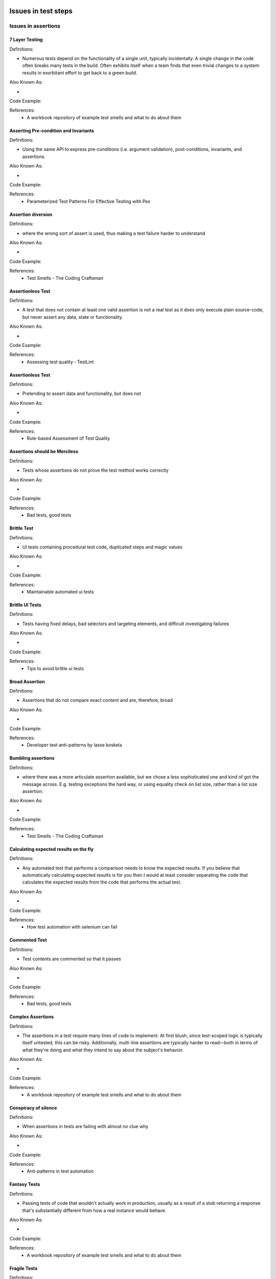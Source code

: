 Issues in test steps
====================

Issues in assertions
--------------------

7 Layer Testing
^^^^^^^^^^^^^^^

Definitions:

* Numerous tests depend on the functionality of a single unit, typically incidentally. A single change in the code often breaks many tests in the build. Often exhibits itself when a team finds that even trivial changes to a system results in exorbitant effort to get back to a green build.

Also Known As:

* 

Code Example::

References:
  * A workbook repository of example test smells and what to do about them

Asserting Pre-condition and Invariants
^^^^^^^^^^^^^^^^^^^^^^^^^^^^^^^^^^^^^^

Definitions:

* Using the same API to express pre-conditions (i.e. argument validation), post-conditions, invariants, and assertions.

Also Known As:

* 

Code Example::

References:
  * Parameterized Test Patterns For Effective Testing with Pex

Assertion diversion
^^^^^^^^^^^^^^^^^^^

Definitions:

* where the wrong sort of assert is used, thus making a test failure harder to understand

Also Known As:

* 

Code Example::

References:
  * Test Smells - The Coding Craftsman

Assertionless Test
^^^^^^^^^^^^^^^^^^

Definitions:

* A test that does not contain at least one valid assertion is not a real test as it does only execute plain source-code, but never assert any data, state or functionality.

Also Known As:

* 

Code Example::

References:
  * Assessing test quality ‐ TestLint

Assertionless Test
^^^^^^^^^^^^^^^^^^

Definitions:

* Pretending to assert data and functionality, but does not

Also Known As:

* 

Code Example::

References:
  * Rule-based Assessment of Test Quality

Assertions should be Merciless
^^^^^^^^^^^^^^^^^^^^^^^^^^^^^^

Definitions:

* Tests whose assertions do not prove the test method works correctly

Also Known As:

* 

Code Example::

References:
  * Bad tests, good tests

Brittle Test
^^^^^^^^^^^^

Definitions:

* UI tests containing procedural test code, duplicated steps and magic values

Also Known As:

* 

Code Example::

References:
  * Maintainable automated ui tests

Brittle UI Tests
^^^^^^^^^^^^^^^^

Definitions:

* Tests having fixed delays, bad selectors and targeting elements, and difficult investigating failures

Also Known As:

* 

Code Example::

References:
  * Tips to avoid brittle ui tests

Broad Assertion
^^^^^^^^^^^^^^^

Definitions:

* Assertions that do not compare exact content and are, therefore, broad

Also Known As:

* 

Code Example::

References:
  * Developer test anti-patterns by lasse koskela

Bumbling assertions
^^^^^^^^^^^^^^^^^^^

Definitions:

* where there was a more articulate assertion available, but we chose a less sophisticated one and kind of got the message across. E.g. testing exceptions the hard way, or using equality check on list size, rather than a list size assertion.

Also Known As:

* 

Code Example::

References:
  * Test Smells - The Coding Craftsman

Calculating expected results on the fly
^^^^^^^^^^^^^^^^^^^^^^^^^^^^^^^^^^^^^^^

Definitions:

* Any automated test that performs a comparison needs to know the expected results. If you believe that automatically calculating expected results is for you then I would at least consider separating the code that calculates the expected results from the code that performs the actual test.

Also Known As:

* 

Code Example::

References:
  * How test automation with selenium can fail

Commented Test
^^^^^^^^^^^^^^

Definitions:

* Test contents are commented so that it passes

Also Known As:

* 

Code Example::

References:
  * Bad tests, good tests

Complex Assertions
^^^^^^^^^^^^^^^^^^

Definitions:

* The assertions in a test require many lines of code to implement. At first blush, since test-scoped logic is typically itself untested, this can be risky. Additionally, multi-line assertions are typically harder to read—both in terms of what they're doing and what they intend to say about the subject's behavior.

Also Known As:

* 

Code Example::

References:
  * A workbook repository of example test smells and what to do about them

Conspiracy of silence
^^^^^^^^^^^^^^^^^^^^^

Definitions:

* When assertions in tests are failing with almost no clue why

Also Known As:

* 

Code Example::

References:
  * Anti-patterns in test automation

Fantasy Tests
^^^^^^^^^^^^^

Definitions:

* Passing tests of code that wouldn't actually work in production, usually as a result of a stub returning a response that's substantially different from how a real instance would behave.

Also Known As:

* 

Code Example::

References:
  * A workbook repository of example test smells and what to do about them

Fragile Tests
^^^^^^^^^^^^^

Definitions:

* tests which seem to break when they shouldn't

Also Known As:

* 

Code Example::

References:
  * Rails Testing Antipatterns

Fuzzy assertions
^^^^^^^^^^^^^^^^

Definitions:

* where lack of control for the system under test, causes us not to be able to predict the exact outcome, leading to fuzzy or partial matching in our assertions

Also Known As:

* 

Code Example::

References:
  * Test Smells - The Coding Craftsman

Inadequate Assertion
^^^^^^^^^^^^^^^^^^^^

Definitions:

* Every update to the execution state must eventually be verified in the assertions. In principle, assertions should verify the correctness of all updates to the  object/program state, otherwise the strength of the test oracles is considered not enough to guard the program against faults.

Also Known As:

* 

Code Example::

References:
  * On adequacy of assertions in automated test suites: an empirical investigation

Incidental coverage
^^^^^^^^^^^^^^^^^^^

Definitions:

* Is it enough to know that your test suite encounters every line of code? Or don’t you want to be sure that it exercises every line? If you simply encounter the line without asserting that it produces the correct results, are you any better off?

Also Known As:

* 

Code Example::

References:
  * Testing anti-patterns: How to fail with 100% test coverage

Invisible Assertions
^^^^^^^^^^^^^^^^^^^^

Definitions:

* A test which lacks any explicit assertions, leading future readers in the potentially frustrating position of puzzling over the intention of the test.

Also Known As:

* 

Code Example::

References:
  * A workbook repository of example test smells and what to do about them

Missed fail rotten green test
^^^^^^^^^^^^^^^^^^^^^^^^^^^^^

Definitions:

* Tests where the test engineer passes to an assertion primitive to force the test to fail. Such assertion calls are intended to be executed only if something goes wrong, and not if the test passes.

Also Known As:

* 

Code Example::

References:
  * Rotten green tests in Java, Pharo and Python

Missed Fail Rotten Green Test
^^^^^^^^^^^^^^^^^^^^^^^^^^^^^

Definitions:

* Tests that do not execute one or many assertions, and do not fall into any of the previous Rotten Green categories

Also Known As:

* 

Code Example::

References:
  * RTj: a Java framework for detecting and refactoring rotten green test cases

Missing Assertions
^^^^^^^^^^^^^^^^^^

Definitions:

* The subject includes behavior which is not asserted by the test, whether implicitly or explicitly.

Also Known As:

* 

Code Example::

References:
  * A workbook repository of example test smells and what to do about them

Missing Assertions
^^^^^^^^^^^^^^^^^^

Definitions:

* the test method consists of an empty block

Also Known As:

* 

Code Example::

References:
  * JUnit Anti-patterns

No Assertions
^^^^^^^^^^^^^

Definitions:

* Tests that have no assertions and require the manual verification of log outputs

Also Known As:

* 

Code Example::

References:
  * Bad tests, good tests

Over exertion assertion
^^^^^^^^^^^^^^^^^^^^^^^

Definitions:

* where the implementation of an assertion is heavy and in the body of the test, rather than in an assertion library

Also Known As:

* 

Code Example::

References:
  * Test Smells - The Coding Craftsman

Premature Assertions
^^^^^^^^^^^^^^^^^^^^

Definitions:

* Intermingled with a test's set-up of the data and objects it depends on are assertions which attempt to ensure that set-up was successful. The net effect of this often resembles a "Arrange-Assert-Act-Assert" pattern.

Also Known As:

* 

Code Example::

References:
  * A workbook repository of example test smells and what to do about them

Primitive Assertion
^^^^^^^^^^^^^^^^^^^

Definitions:

* Assertions that use primitive content to express intent

Also Known As:

* 

Code Example::

References:
  * Developer test anti-patterns by lasse koskela

Redundant Assertion
^^^^^^^^^^^^^^^^^^^

Definitions:

* extra calls to an assert method where the condition being tested is a hard coded true value.

Also Known As:

* 

Code Example::

References:
  * JUnit Anti-patterns

Redundant Assertion
^^^^^^^^^^^^^^^^^^^

Definitions:

* This smell occurs when test methods contain assertion statements that are either always true or always false. A test is intended to return a binary outcome of whether the intended result is correct or not, and should not return the same output regardless of the input.

Also Known As:

* 

Code Example::

References:
  * On the distribution of test smells in open source Android applications: an exploratory study

Redundant Assertion
^^^^^^^^^^^^^^^^^^^

Definitions:

* This smell occurs when test methods contain assertion statements that are either always true or always false. This smell is introduced by developers for debugging purposes and then forgotten.

Also Known As:

* 

Code Example::

References:
  * Software Unit Test Smells

Redundant Assertion
^^^^^^^^^^^^^^^^^^^

Definitions:

* This smell occurs when test methods contain assertion statements that are either always true or always false. A test is intended to return a binary outcome of whether the intended result is correct or not, and should not return the same output regardless of the input.

Also Known As:

* 

Code Example::

References:
  * What the Smell? An Empirical Investigation on the Distribution and Severity of Test Smells in Open Source Android Applications

Second guess the calculation 
^^^^^^^^^^^^^^^^^^^^^^^^^^^^^

Definitions:

* where rather than using concrete test data, we use something that needs us to calculate the correct answer ahead of assertion

Also Known As:

* 

Code Example::

References:
  * Test Smells - The Coding Craftsman

Self-Test
^^^^^^^^^

Definitions:

* Tests that do not compare a result with an expected value, but with the result itself

Also Known As:

* 

Code Example::

References:
  * Bad tests, good tests

Sensitive Equality
^^^^^^^^^^^^^^^^^^

Definitions:

* A test case with an assertion that compares the state of objects by means of their textual representation, i.e., by means of the result of toString().

Also Known As:

* 

Code Example::

References:
  * Assessing diffusion and perception of test smells in scala projects

Sensitive Equality
^^^^^^^^^^^^^^^^^^

Definitions:

* van Deursen et al. [18] state the agility and ease to write equality checks using the toString() method, being a frequent alternative to calculate a result value and map it to a sequence to compare to a literal string representing the expected value. However, these tests can depend on many irrelevant details, such as commas,  quotes, and spaces. And whenever the toString() method for an object is changed, all related tests will start to fail.

Also Known As:

* 

Code Example::

References:
  * Refactoring Test Smells: A Perspective from Open-Source Developers

Sensitive Equality
^^^^^^^^^^^^^^^^^^

Definitions:

* When an test checks for equality through the use of the toString method.

Also Known As:

* 

Code Example::

References:
  * Revisiting Test Smells in Automatically Generated Tests: Limitations, Pitfalls, and Opportunities

Sensitive Equality
^^^^^^^^^^^^^^^^^^

Definitions:

* Occurs when the toString method is used within a test method. Test methods verify objects by invoking the default toString() method of the object and comparing the output against an specific string. Changes to the implementation of toString() might result in failure. The correct approach is to implement a custom method within the object to perform this comparison.

Also Known As:

* 

Code Example::

References:
  * Software Unit Test Smells

Testing The Internal Monologue
^^^^^^^^^^^^^^^^^^^^^^^^^^^^^^

Definitions:

* Where the writer of the test has been so focused on the lines of code in their implementation that they haven’t sought ways to observe the behaviour of the system from the outside.

Also Known As:

* 

Code Example::

References:
  * Test Smells - The Coding Craftsman

Under-the-carpet Failing Assertion
^^^^^^^^^^^^^^^^^^^^^^^^^^^^^^^^^^

Definitions:

* A test having the smell Under-the-carpet failing Assertion is a test that returns a successful test-result, but contains hidden assertions. A hidden assertion is an assertion that is put into comments, is not executed when the test runs, and which would actually throw an Error or Failure if the comment were removed.

Also Known As:

* 

Code Example::

References:
  * Assessing test quality ‐ TestLint

Under-the-carpet failing Assertion
^^^^^^^^^^^^^^^^^^^^^^^^^^^^^^^^^^

Definitions:

* Failing assertions put into comments

Also Known As:

* 

Code Example::

References:
  * Rule-based Assessment of Test Quality

Using the Wrong Assert
^^^^^^^^^^^^^^^^^^^^^^

Definitions:

* There are a large number of different methods beginning with assert defined in the Assert class. Each of these methods has slightly different arguments and semantics about what they are asserting. However, many programmers seem to stick with a single assertion method: assertTrue, and then force the argument of this method into the required boolean expression.

Also Known As:

* 

Code Example::

References:
  * JUnit Anti-patterns

Issues in teardown
------------------

Activation Asymmetry
^^^^^^^^^^^^^^^^^^^^

Definitions:

* A default activation has no matching subsequent deactivation in the same statement block, or a deactivation has no matching previous activation.

Also Known As:

* 

Code Example::

References:
  * Pattern-based Smell Detection in TTCN-3 Test Suites

Complex Teardown
^^^^^^^^^^^^^^^^

Definitions:

* Complex fixture teardown code is more likely to leave test environment corrupted by not cleaning up correctly. It is hard to verify that it has been written correctly and can easily result in "data leaks" that may later cause this or other tests to fail for no apparent reason.

Also Known As:

* 

Code Example::

References:
  * xUnit test patterns: Refactoring test code

External shared-state corruption
^^^^^^^^^^^^^^^^^^^^^^^^^^^^^^^^

Definitions:

* Integration tests with shared resources and no rollback

Also Known As:

* 

Code Example::

References:
  * Chapter 8. The pillars of good unit tests

Shared-state corruption 
^^^^^^^^^^^^^^^^^^^^^^^^

Definitions:

* Tests sharing in-memory state without rolling back

Also Known As:

* 

Code Example::

References:
  * Chapter 8. The pillars of good unit tests

Unrepeatable Test
^^^^^^^^^^^^^^^^^

Definitions:

* A test behaves differently the first time it is run than how it behaves on subsequent test runs.

Also Known As:

* 

Code Example::

References:
  * xUnit test patterns: Refactoring test code

Issues in setup
---------------

Badly Used Fixture
^^^^^^^^^^^^^^^^^^

Definitions:

* A Badly Used Fixture is a xture that is not fully used by the tests in the test-suite.

Also Known As:

* 

Code Example::

References:
  * Assessing test quality ‐ TestLint

Bury The Lede
^^^^^^^^^^^^^

Definitions:

* A test's setup is so onerous that the reader forgets the purpose of the subject by the time they reach the relevant invocation and assertion of the subject.

Also Known As:

* 

Code Example::

References:
  * A workbook repository of example test smells and what to do about them

Complicated set up scenarios within the tests themselves
^^^^^^^^^^^^^^^^^^^^^^^^^^^^^^^^^^^^^^^^^^^^^^^^^^^^^^^^

Definitions:

* Whilst there’s a place for automated end-to-end scenarios (I call these user journies), I prefer most acceptance tests to jump straight to the point.

Also Known As:

* 

Code Example::

References:
  * Five automated acceptance test anti-patterns

Curdled Test Fixtures 
^^^^^^^^^^^^^^^^^^^^^^

Definitions:

* where there’s an inappropriate union of tests in the same fixture, or splitting into multiple fixtures where one would be better

Also Known As:

* 

Code Example::

References:
  * Test Smells - The Coding Craftsman

Excessive setup
^^^^^^^^^^^^^^^

Definitions:

* Many dependencies you have to create beforehand (such as classes, operating system dependencies, databases - basically anything that removes the attention to the testing goal).

Also Known As:

* 

Code Example::

References:
  * TDD anti patterns - Chapter 1

Excessive setup
^^^^^^^^^^^^^^^

Definitions:

* Many dependencies you have to create beforehand (such as classes, operating system dependencies, databases - basically anything that removes the attention to the testing goal).

Also Known As:

* 

Code Example::

References:
  * TDD anti-patterns - the liar, excessive setup, the giant, slow poke

General Fixture
^^^^^^^^^^^^^^^

Definitions:

* A test fixture that is too general. Ideally, test cases should use all the fields provided by their fixture. This might be difficult to uphold when the fixture is shared by several test cases.

Also Known As:

* 

Code Example::

References:
  * Assessing diffusion and perception of test smells in scala projects

General Fixture
^^^^^^^^^^^^^^^

Definitions:

* When the fixture is then reused and augmented by each test to create the necessary setup

Also Known As:

* 

Code Example::

References:
  * Let’s not

General Fixture
^^^^^^^^^^^^^^^

Definitions:

* The test is building or referencing a larger fixture than is needed to verify the functionality in question.

Also Known As:

* 

Code Example::

References:
  * Obscure Test

General Fixture
^^^^^^^^^^^^^^^

Definitions:

* A test fixture that is too general. Ideally, test cases should use all the fields provided by their fixture. This might be difficult to uphold when the fixture is shared by several test cases.

Also Known As:

* 

Code Example::

References:
  * SoCRATES: Scala radar for test smells

General Fixture
^^^^^^^^^^^^^^^

Definitions:

* Occurs when a test case fixture is too general and the test methods only access part of it. A test setup/fixture method that initializes fields that are not accessed by test methods indicates that the fixture is too generalized. A drawback of it being too general is that unnecessary work is being done when a test method is run.

Also Known As:

* 

Code Example::

References:
  * Software Unit Test Smells

Idle PTC
^^^^^^^^

Definitions:

* A PTC is created but never started. A PTC which is not started is of no use for the test case.

Also Known As:

* 

Code Example::

References:
  * Pattern-based Smell Detection in TTCN-3 Test Suites

Irrelevant Information
^^^^^^^^^^^^^^^^^^^^^^

Definitions:

* The test is exposing a lot of irrelevant details about the fixture that distract the test reader from what really affects the behavior of the SUT.

Also Known As:

* 

Code Example::

References:
  * Obscure Test

Isolated PTC
^^^^^^^^^^^^

Definitions:

* A PTC is created and started, but neither connected to another component nor mapped to the TSI. A PTC which is not connected or mapped is isolated from all other components, especially the MTC, and is of no use for the test.

Also Known As:

* 

Code Example::

References:
  * Pattern-based Smell Detection in TTCN-3 Test Suites

Noisy setup
^^^^^^^^^^^

Definitions:

* When a verbose sequence of low-level records that is difficult to comprehend is displayed in the setup

Also Known As:

* 

Code Example::

References:
  * Rails Testing Antipatterns: Fixtures and Factories

Oversharing on setup
^^^^^^^^^^^^^^^^^^^^

Definitions:

* where every test sets up a lot of shared data which only some tests need

Also Known As:

* 

Code Example::

References:
  * Test Smells - The Coding Craftsman

Superfluous Setup Data
^^^^^^^^^^^^^^^^^^^^^^

Definitions:

* Occurs when testing queries or filters, in which you only expect to get a subset of the data back. The underlying idea is that, in order to be thorough, “extra” data should be present to show that the query or filter works as required.

Also Known As:

* 

Code Example::

References:
  * Testing anti-patterns

Test setup is somewhere else
^^^^^^^^^^^^^^^^^^^^^^^^^^^^

Definitions:

* where the test method just does the assertions, not the given/when part
*  this can be acceptable in the case of several tests on a single shared expensive resource setup, but seldom is at other times

Also Known As:

* 

Code Example::

References:
  * Test Smells - The Coding Craftsman

Unused Definition
^^^^^^^^^^^^^^^^^

Definitions:

* Unused code should be removed. Note that only local definitions can be removed safely because they cannot be accessed from outside the defining unit. For global definitions there might exist references in modules which have not been considered.

Also Known As:

* 

Code Example::

References:
  * Pattern-based Smell Detection in TTCN-3 Test Suites

Using fixtures
^^^^^^^^^^^^^^

Definitions:

* When a test uses fixtures to prepare and reuse test data on Rails

Also Known As:

* 

Code Example::

References:
  * Rails Testing Antipatterns: Fixtures and Factories

Issues in exception handling
----------------------------

Catching Unexpected Exceptions
^^^^^^^^^^^^^^^^^^^^^^^^^^^^^^

Definitions:

* When writing production code, developers are generally aware of the problems of uncaught exceptions, and so are relatively diligent about catching exceptions and logging the problem. In the case of unit tests, however, this pattern is completly wrong!

Also Known As:

* 

Code Example::

References:
  * JUnit Anti-patterns

Exception Handling
^^^^^^^^^^^^^^^^^^

Definitions:

* This smell occurs when the passing or failing of a test method is explicitly dependent on the production method throwing an exception. Developers should utilize JUnit’s exception handling features to automatically pass/fail the test instead of custom exception handling code or exception throwing.

Also Known As:

* 

Code Example::

References:
  * On the distribution of test smells in open source Android applications: an exploratory study

Exception Handling
^^^^^^^^^^^^^^^^^^

Definitions:

* Occurs when the test manually handles both exceptions and test outcome

Also Known As:

* 

Code Example::

References:
  * Refactoring Test Smells: A Perspective from Open-Source Developers

Exception Handling
^^^^^^^^^^^^^^^^^^

Definitions:

* This smell occurs when a test method explicitly a passing or failing of a test method is dependent on the production method throwing an exception. Developers should utilize JUnit's exception handling to automatically pass/fail the test instead of writing custom exception handling code or throwing an exception.

Also Known As:

* 

Code Example::

References:
  * Software Unit Test Smells

Exception Handling
^^^^^^^^^^^^^^^^^^

Definitions:

* This smell occurs when the passing or failing of a test method is explicitly dependent on the production method throwing an exception. Developers should utilize JUnit’s exception handling features to automatically pass/fail the test instead of custom exception handling code or exception throwing.

Also Known As:

* 

Code Example::

References:
  * What the Smell? An Empirical Investigation on the Distribution and Severity of Test Smells in Open Source Android Applications

Expected Exceptions and Verification
^^^^^^^^^^^^^^^^^^^^^^^^^^^^^^^^^^^^

Definitions:

* A verification happens after an expected exception is thrown and halts the test method execution

Also Known As:

* 

Code Example::

References:
  * Bad tests, good tests

Expecting Exceptions Anywhere
^^^^^^^^^^^^^^^^^^^^^^^^^^^^^

Definitions:

* Tests that do not track the step that raised the expected exception and pass

Also Known As:

* 

Code Example::

References:
  * Bad tests, good tests

The Secret Catcher
^^^^^^^^^^^^^^^^^^

Definitions:

* A test that at first glance appears to be doing no testing, due to absence of assertions. But "The devil is in the details".. the test is really relying on an exception to be thrown and expecting the testing framework to capture the exception and report it to the user as a failure.

Also Known As:

* 

Code Example::

References:
  * Unit testing Anti-patterns catalogue

The Silent Catcher
^^^^^^^^^^^^^^^^^^

Definitions:

* A test that passes if an exception is thrown.. even if the exception that actually occurs is one that is different than the one the developer intended.

Also Known As:

* 

Code Example::

References:
  * Unit testing Anti-patterns catalogue

Code related
============

Violating coding best practices
-------------------------------

Anonymous Test
^^^^^^^^^^^^^^

Definitions:

* An anonymous test is a test whose name is meaningless as it doesn't express the purpose of the test in the current context. However tests can be regarded as documentation, and the name is an important part of that as it should abstract what the test is all about.

Also Known As:

* 

Code Example::

References:
  * Assessing test quality ‐ TestLint

Bad Documentation Comment
^^^^^^^^^^^^^^^^^^^^^^^^^

Definitions:

* A documentation comment does not conform to its format. Documentation comments like T3Doc need to conform to certain formatting rules and appear at certain positions in the source code.

Also Known As:

* 

Code Example::

References:
  * Pattern-based Smell Detection in TTCN-3 Test Suites

Bad Naming
^^^^^^^^^^

Definitions:

* An identifier does not conform to a given naming convention. Before this smell can be detected, the naming conventions have to be agreed on. Proposed naming conventions for TTCN-3 can be found on the official TTCN-3 home page.

Also Known As:

* 

Code Example::

References:
  * Pattern-based Smell Detection in TTCN-3 Test Suites

Bad Naming
^^^^^^^^^^

Definitions:

* When a test fails, or when the test base requires maintenance, the test names are the first thing developers will generally attempt to understand before they apply changes to the test or the code being tested. If test names are poor quality, developers will need to spend time reading the code and determining how the test’s actual behavior is related to its name

Also Known As:

* 

Code Example::

References:
  * Test Naming Failures. An Exploratory Study of Bad Naming Practices in Test Code

Blethery prefixes
^^^^^^^^^^^^^^^^^

Definitions:

* where the implementation of a single line of test code is prefixed by a lot of characters before we get to the point

Also Known As:

* 

Code Example::

References:
  * Test Smells - The Coding Craftsman

Constant Actual Parameter Value
^^^^^^^^^^^^^^^^^^^^^^^^^^^^^^^

Definitions:

* The value of an actual parameter is the same for all occurances. In contrast to Unused Parameter (4.3.1), the parameter is in use within the declaring entity and must not simply be removed. The declaring entity could be a template or a behavioral entity (function, test case or altstep).

Also Known As:

* 

Code Example::

References:
  * Pattern-based Smell Detection in TTCN-3 Test Suites

Default Test
^^^^^^^^^^^^

Definitions:

* By default Android Studio creates default test classes when a project is created. These template test classes are meant to serve as an example for developers when writing unit tests and should either be removed or renamed. Having such files in the project will cause developers to start adding test methods into these files, making the default test class a container of all test cases and violate good testing practices. Problems would also arise when the classes need to be renamed in the future.

Also Known As:

* 

Code Example::

References:
  * On the distribution of test smells in open source Android applications: an exploratory study

Default Test
^^^^^^^^^^^^

Definitions:

* By default Android Studio creates default test classes when a project is created. These classes are meant to serve as an example for developers when wring unit tests and should either be removed or renamed. Having such files in the project will cause developers to start adding test methods into these files, making the default test class a container of all test cases. This also would possibly cause problems when the classes need to be renamed in the future.

Also Known As:

* 

Code Example::

References:
  * Software Unit Test Smells

Default Test
^^^^^^^^^^^^

Definitions:

* By default Android Studio creates default test classes when a project is created. These template test classes are meant to serve as an example for developers when writing unit tests and should either be removed or renamed. Having such files in the project will cause developers to start adding test methods into these files, making the default test class a container of all test cases and violate good testing practices. Problems would also arise when the classes need to be renamed in the future.

Also Known As:

* 

Code Example::

References:
  * What the Smell? An Empirical Investigation on the Distribution and Severity of Test Smells in Open Source Android Applications

Directly executing JavaScript
^^^^^^^^^^^^^^^^^^^^^^^^^^^^^

Definitions:

* Since WebDriver can directly execute any arbitrary JavaScript, it can be tempting to bypass DOM manipulation and just run the JavaScript.

Also Known As:

* 

Code Example::

References:
  * Five automated acceptance test anti-patterns

Empty Test
^^^^^^^^^^

Definitions:

* Occurs when a test method has no executable statements. Such methods are possibly created for debugging purposes without being deleted or contain commented-out test statements. An empty test method can be considered problematic and more dangerous than not having a test case at all since JUnit will indicate that the test passes even if there are no executable statements present in the method body. As such, developers introducing behavior-breaking changes into production class, will not be notified of the alternated outcomes as JUnit will report the test as passing.

Also Known As:

* 

Code Example::

References:
  * On the distribution of test smells in open source Android applications: an exploratory study

Empty Test
^^^^^^^^^^

Definitions:

* Occurs when a test method does not contain executable statements. Such methods are possibly created for debugging purposes and then forgotten about or contains commented out code. An empty test can be considered problematic and more dangerous than not having a test case at all since JUnit will indicate that the test passes even if there are no executable statements present in the method body. As such, developers introducing behavior-breaking changes into production class, will not be notified of the alternated outcomes as JUnit will report the test as passing.

Also Known As:

* 

Code Example::

References:
  * Software Unit Test Smells

Empty Test
^^^^^^^^^^

Definitions:

* Occurs when a test method has no executable statements. Such methods are possibly created for debugging purposes without being deleted or contain commented-out test statements. An empty test method can be considered problematic and more dangerous than not having a test case at all since JUnit will indicate that the test passes even if there are no executable statements present in the method body. As such, developers introducing behavior-breaking changes into production class, will not be notified of the alternated outcomes as JUnit will report the test as passing.

Also Known As:

* 

Code Example::

References:
  * What the Smell? An Empirical Investigation on the Distribution and Severity of Test Smells in Open Source Android Applications

Erratic Tests
^^^^^^^^^^^^^

Definitions:

* tests that will pass or fail without you changing anything

Also Known As:

* 

Code Example::

References:
  * Rails Testing Antipatterns

Everything is a property
^^^^^^^^^^^^^^^^^^^^^^^^

Definitions:

* where a test class keeps what should be temporary variables in instance variables

Also Known As:

* 

Code Example::

References:
  * Test Smells - The Coding Craftsman

Flaky locator
^^^^^^^^^^^^^

Definitions:

* A key component to making UI automation work is to provide your tool with identifiers to the elements that you'd like it to find and interact with. Using flaky locators—ones that are not durable—is an awful code smell. 

Also Known As:

* 

Code Example::

References:
  * Writing good gherkin

Fully-Parameterized Template
^^^^^^^^^^^^^^^^^^^^^^^^^^^^

Definitions:

* All fields of a template are defined by formal parameters.

Also Known As:

* 

Code Example::

References:
  * Pattern-based Smell Detection in TTCN-3 Test Suites

Goto Statement
^^^^^^^^^^^^^^

Definitions:

* A goto statement is used. The use of goto statements is inadvisable and should be avoided.

Also Known As:

* 

Code Example::

References:
  * Pattern-based Smell Detection in TTCN-3 Test Suites

Hidden Meaning 
^^^^^^^^^^^^^^^

Definitions:

* where something that should be part of the execution of the test, and appear in a test report, is hidden in a comment – essentially comment instead of name

Also Known As:

* 

Code Example::

References:
  * Test Smells - The Coding Craftsman

Hidden test call 
^^^^^^^^^^^^^^^^^

Definitions:

* Tests calling other tests

Also Known As:

* 

Code Example::

References:
  * Chapter 8. The pillars of good unit tests

Ignored Test
^^^^^^^^^^^^

Definitions:

* JUnit 4 provides developers with the ability to suppress test methods from running. However, these ignored test methods result in overhead with regards to compilation time and an increase in code complexity and comprehension

Also Known As:

* 

Code Example::

References:
  * On the distribution of test smells in open source Android applications: an exploratory study

Ignored Test
^^^^^^^^^^^^

Definitions:

* JUnit 4 provides developers with the ability to suppress test methods from running. However, these ignored test methods result in overhead since they add unnecessary overhead with regards to compilation time, and increases code complexity and comprehension.

Also Known As:

* 

Code Example::

References:
  * Software Unit Test Smells

Ignored Test
^^^^^^^^^^^^

Definitions:

* JUnit 4 provides developers with the ability to suppress test methods from running. However, these ignored test methods result in overhead with regards to compilation time and an increase in code complexity and comprehension

Also Known As:

* 

Code Example::

References:
  * What the Smell? An Empirical Investigation on the Distribution and Severity of Test Smells in Open Source Android Applications

Is There Anybody There? 
^^^^^^^^^^^^^^^^^^^^^^^^

Definitions:

* any flickering test that occasionally breaks a build – bad test or bad code?

Also Known As:

* 

Code Example::

References:
  * Test Smells - The Coding Craftsman

Literal Pollution
^^^^^^^^^^^^^^^^^

Definitions:

* When writing tests for the application code it is mostly required also to provide some data to be able to test the functionality. This is mostly done by dening literals in the test code. However an excessive use of literals can cause severe problems:
- Too many literals are distracting and obfuscate the functionality and purpose of a test. This makes a test hard to read and understand. 
- The same or similar test data is often repeated within a test or testsuite. This is often a consequence of simply extending or adding tests without actually designing them. The result is a test-suite that is extremely hard to maintain and refactor. We detected such Duplication in harvesting our case study.

Also Known As:

* 

Code Example::

References:
  * Assessing test quality ‐ TestLint

Long Parameter List
^^^^^^^^^^^^^^^^^^^

Definitions:

* High number of formal parameters.

Also Known As:

* 

Code Example::

References:
  * Pattern-based Smell Detection in TTCN-3 Test Suites

Missed skip rotten green test
^^^^^^^^^^^^^^^^^^^^^^^^^^^^^

Definitions:

* Test methods contain guards to stop their execution early under certain conditions.

Also Known As:

* 

Code Example::

References:
  * Rotten green tests in Java, Pharo and Python

Missing Variable Definition
^^^^^^^^^^^^^^^^^^^^^^^^^^^

Definitions:

* A variable or out parameter is read before its value has been defined. Access to undefined variables might result in unpredictable behavior.

Also Known As:

* UR data flow anomaly

Code Example::

References:
  * Pattern-based Smell Detection in TTCN-3 Test Suites

Missing Verdict
^^^^^^^^^^^^^^^

Definitions:

* A test case does not set a verdict. Normally a test case should set a verdict before terminating.

Also Known As:

* 

Code Example::

References:
  * Pattern-based Smell Detection in TTCN-3 Test Suites

Name-clashing Import
^^^^^^^^^^^^^^^^^^^^

Definitions:

* An imported element causes a name clash with a declaration in the importing module or another imported element.

Also Known As:

* 

Code Example::

References:
  * Pattern-based Smell Detection in TTCN-3 Test Suites

Nondeterministic Test
^^^^^^^^^^^^^^^^^^^^^

Definitions:

* Test failures occur at random even when only a single Test Runner is running tests.

Also Known As:

* 

Code Example::

References:
  * xUnit test patterns: Refactoring test code

Over-specific Runs On
^^^^^^^^^^^^^^^^^^^^^

Definitions:

* A behavioral entity (function, test case or altstep) is declared to run on a component, but uses only elements of this component’s super-component or no elements of the component at all.

Also Known As:

* 

Code Example::

References:
  * Pattern-based Smell Detection in TTCN-3 Test Suites

Overreferencing
^^^^^^^^^^^^^^^

Definitions:

* It is about test-methods referencing many times classes from the application code. The main problem with an Overreferencing Test is that it causes a lot of unnecessary dependencies towards the model code. That distracts from the goal of the test.

Also Known As:

* 

Code Example::

References:
  * Assessing test quality ‐ TestLint

Overreferencing
^^^^^^^^^^^^^^^

Definitions:

* Test creating unnecessary dependencies and causing duplication

Also Known As:

* 

Code Example::

References:
  * Rule-based Assessment of Test Quality

Short Template
^^^^^^^^^^^^^^

Definitions:

* template definition is very short (in terms of characters or number of fields).

Also Known As:

* 

Code Example::

References:
  * Pattern-based Smell Detection in TTCN-3 Test Suites

Singular Component Variable/Constant/Timer Reference
^^^^^^^^^^^^^^^^^^^^^^^^^^^^^^^^^^^^^^^^^^^^^^^^^^^^

Definitions:

* A component variable, constant or timer is referenced by one single function, test case or altstep only, although other behavioral entities run on the component as well.

Also Known As:

* 

Code Example::

References:
  * Pattern-based Smell Detection in TTCN-3 Test Suites

Singular Template Reference
^^^^^^^^^^^^^^^^^^^^^^^^^^^

Definitions:

* A template definition is referenced only once.

Also Known As:

* 

Code Example::

References:
  * Pattern-based Smell Detection in TTCN-3 Test Suites

Stop in Function
^^^^^^^^^^^^^^^^

Definitions:

* A function contains a stop statement. If possible, functions should not contain any stop statement, because this can prevent the execution of postambles (e.g. code that has to be executed after each test case). Instead, functions should use return values. However, this smell should be classified weak compared to other smells.

Also Known As:

* 

Code Example::

References:
  * Pattern-based Smell Detection in TTCN-3 Test Suites

Test body is somewhere else
^^^^^^^^^^^^^^^^^^^^^^^^^^^

Definitions:

* when the test method calls another method entirely with no other implementation in the test method – often a sign of missing parameterised test

Also Known As:

* 

Code Example::

References:
  * Test Smells - The Coding Craftsman

The Stepford Fields
^^^^^^^^^^^^^^^^^^^

Definitions:

* where (too) many of the fields in test contain the same value, making it hard to spot when a calculation is reading a value from the wrong field, because it works on the test data
*  this also makes load testing near a cache pretty meaningless

Also Known As:

* 

Code Example::

References:
  * Test Smells - The Coding Craftsman

Time Bombs
^^^^^^^^^^

Definitions:

* Tests that fail due to ever-so-slightly different time values, during certain days of the week or month, or when a long-running time-sensitive test straddles two hours, days, weeks, months, or years and the code can't handle it.

Also Known As:

* 

Code Example::

References:
  * A workbook repository of example test smells and what to do about them

Time Sensitive Test
^^^^^^^^^^^^^^^^^^^

Definitions:

* Tests that only pass depending on the time of the day they are executed

Also Known As:

* 

Code Example::

References:
  * A testing anti-pattern safari

Unreachable Default
^^^^^^^^^^^^^^^^^^^

Definitions:

* An alt statement contains an else branch while a default is active. The else branch of an alt statement is taken if no other branch is applicable. If a default is active at the same time, its branches come after all branches of the alt statement. Hence the default altstep can never be executed if an else branch is present.

Also Known As:

* 

Code Example::

References:
  * Pattern-based Smell Detection in TTCN-3 Test Suites

Unrestricted Imports
^^^^^^^^^^^^^^^^^^^^

Definitions:

* A module imports more from another module than needed.

Also Known As:

* 

Code Example::

References:
  * Pattern-based Smell Detection in TTCN-3 Test Suites

Unused Imports
^^^^^^^^^^^^^^

Definitions:

* An import from another module is never used.

Also Known As:

* 

Code Example::

References:
  * Pattern-based Smell Detection in TTCN-3 Test Suites

Unused Parameter
^^^^^^^^^^^^^^^^

Definitions:

* A parameter is never used within the declaring unit. For in-parameters, the parameter is never read, for out-parameters never defined, for inout-parameters never accessed at all.

Also Known As:

* 

Code Example::

References:
  * Pattern-based Smell Detection in TTCN-3 Test Suites

Unused Variable Definition
^^^^^^^^^^^^^^^^^^^^^^^^^^

Definitions:

* A defined variable or in parameter is not read before it becomes undefined.

Also Known As:

* DU data flow anomaly

Code Example::

References:
  * Pattern-based Smell Detection in TTCN-3 Test Suites

Wasted Variable Definition
^^^^^^^^^^^^^^^^^^^^^^^^^^

Definitions:

* A variable is defined and defined again before it is read.

Also Known As:

* DD data flow anomaly

Code Example::

References:
  * Pattern-based Smell Detection in TTCN-3 Test Suites

Complex / Hard to understand
----------------------------

Bad Comment Rate
^^^^^^^^^^^^^^^^

Definitions:

* The comment rate (number of comments per line) is too high or too low.

Also Known As:

* 

Code Example::

References:
  * Pattern-based Smell Detection in TTCN-3 Test Suites

Hard-Coded Test Data
^^^^^^^^^^^^^^^^^^^^

Definitions:

* Data values in the fixture, assertions or arguments of the SUT are hard-coded in the Test Method obscuring cause-effect relationships between inputs and expected outputs.

Also Known As:

* 

Code Example::

References:
  * Obscure Test

Hard-Coded Values
^^^^^^^^^^^^^^^^^

Definitions:

* Scalar values or value objects that are used directly in fixture setup, as parameters in the test exercise or as expected values in the verification. That is, they are not assigned to a named constant or variable.

Also Known As:

* 

Code Example::

References:
  * Test Smell: Hard Coded Values

Herp Derp
^^^^^^^^^

Definitions:

* words and comments in test code or names that add nothing, like simple or test or //given

Also Known As:

* 

Code Example::

References:
  * Test Smells - The Coding Craftsman

It looks right to me 
^^^^^^^^^^^^^^^^^^^^^

Definitions:

* where the test data for negative cases makes the test hard to understand

Also Known As:

* 

Code Example::

References:
  * Test Smells - The Coding Craftsman

Long Statement Block
^^^^^^^^^^^^^^^^^^^^

Definitions:

* Long statement block in function, test case or altstep. A long function is more difficult to understand than a short one. Although the use of short functions (i.e. methods) is especially important for modern objectoriented languages, short functions have a certain importance for TTCN-3 as well. Long statement blocks in functions, test cases and altsteps should be decomposed into short functions with meaningful names.

Also Known As:

* 

Code Example::

References:
  * Pattern-based Smell Detection in TTCN-3 Test Suites

Long Test
^^^^^^^^^

Definitions:

* A test method is so long that it's testing multiple things.

Also Known As:

* 

Code Example::

References:
  * A workbook repository of example test smells and what to do about them

Long Test
^^^^^^^^^

Definitions:

* A Long Test is a test that consists of lot of code and statements. Such tests are mostly (but not necessarily) complex and badly document the purpose of the test and the application code. Furthermore they tend to test too much functionality, maybe even getting eager.

Also Known As:

* 

Code Example::

References:
  * Assessing test quality ‐ TestLint

Magic Number
^^^^^^^^^^^^

Definitions:

* When the significance of the numeric literals that was passed as parameter in the assertion method is unknowed

Also Known As:

* 

Code Example::

References:
  * Test Artifacts — The Practical Testing Book

Magic Number Test
^^^^^^^^^^^^^^^^^

Definitions:

* This smell occurs when a test method contains unexplained and undocumented numeric literals as parameters or as values to identifiers. These magic values do not sufficiently indicate the meaning/purpose of the number. Hence, they hinder code understandability. Consequently, they should be replaced with constants or  variables, thereby providing a descriptive name for the value.

Also Known As:

* 

Code Example::

References:
  * On the distribution of test smells in open source Android applications: an exploratory study

Magic Number Test
^^^^^^^^^^^^^^^^^

Definitions:

* Occurs when the test method contains undocumented numeric literals with no clear meaning (magic values).

Also Known As:

* 

Code Example::

References:
  * Refactoring Test Smells: A Perspective from Open-Source Developers

Magic Number Test
^^^^^^^^^^^^^^^^^

Definitions:

* Occurs when assert statements in a test method contain numeric literals (i.e., magic numbers) as parameters. Magic numbers do not indicate the meaning/purpose of the number. Hence, they should be replaced with constants or variables, thereby providing a descriptive name for the input.

Also Known As:

* 

Code Example::

References:
  * Software Unit Test Smells

Magic Number Test
^^^^^^^^^^^^^^^^^

Definitions:

* This smell occurs when a test method contains unexplained and undocumented numeric literals as parameters or as values to identifiers. These magic values do not sufficiently indicate the meaning/purpose of the number. Hence, they hinder code understandability. Consequently, they should be replaced with constants or  variables, thereby providing a descriptive name for the value.

Also Known As:

* 

Code Example::

References:
  * What the Smell? An Empirical Investigation on the Distribution and Severity of Test Smells in Open Source Android Applications

Magic Values
^^^^^^^^^^^^

Definitions:

* Magic Values are literals not defined as constant. Numeric literals are called Magic Numbers, string literals are called Magic Strings.

Also Known As:

* 

Code Example::

References:
  * Pattern-based Smell Detection in TTCN-3 Test Suites

Obscure Test
^^^^^^^^^^^^

Definitions:

* It is difficult to understand the test at a glance. Automated tests should serve at least two purposes. First, they should act as documentation of how the system under test (SUT) should behave
*  we call this Tests as Documentation (see Goals of Test Automation on page X). Second, they should be a self-verifying executable specification. These two goals are often contradictory because the level of detailed needed for tests to be executable may make the test so verbose as to be difficult to understand.

Also Known As:

* Long Test, Complex Test, Verbose Test

Code Example::

References:
  * Obscure Test

Obscure Test
^^^^^^^^^^^^

Definitions:

* A test that has a lot of noise in it, noise that’s making it hard to discern what the test is actually doing.

Also Known As:

* 

Code Example::

References:
  * Test smell: Obscure Test

Obscure Tests
^^^^^^^^^^^^^

Definitions:

* Where it is hard to figure out exactly what is being tested

Also Known As:

* 

Code Example::

References:
  * Rails Testing Antipatterns

Over refactoring of tests
^^^^^^^^^^^^^^^^^^^^^^^^^

Definitions:

* where you can’t read them because they’ve been DRYed out to death

Also Known As:

* 

Code Example::

References:
  * Test Smells - The Coding Craftsman

Overcommented Test
^^^^^^^^^^^^^^^^^^

Definitions:

* Overcommented Tests dene too many comments, obfuscating the code and distracting from the purpose of the test.

Also Known As:

* 

Code Example::

References:
  * Assessing test quality ‐ TestLint

Self Important Test Data
^^^^^^^^^^^^^^^^^^^^^^^^

Definitions:

* Test data is more complex than is needed to exercise some behavior in a test.

Also Known As:

* 

Code Example::

References:
  * A workbook repository of example test smells and what to do about them

Using complicated x-path or CSS selectors
^^^^^^^^^^^^^^^^^^^^^^^^^^^^^^^^^^^^^^^^^

Definitions:

* Using element identification selectors that have long chains from the DOM in them leads to fragile tests, as any change to that chain in the DOM will break your tests.

Also Known As:

* 

Code Example::

References:
  * Five automated acceptance test anti-patterns

In association with production code
-----------------------------------

code pollution
^^^^^^^^^^^^^^

Definitions:

* It takes place when you introduce additional code to your main code base in order to enable unit testing

Also Known As:

* 

Code Example::

References:
  * Code pollution

Context Logic in Production Code
^^^^^^^^^^^^^^^^^^^^^^^^^^^^^^^^

Definitions:

* When the production code becomes aware of the context in which it is used.

Also Known As:

* 

Code Example::

References:
  * Unit Testing Smells: What Are Your Tests Telling You?

Equality Pollution
^^^^^^^^^^^^^^^^^^

Definitions:

* The code that is put into production contains logic that should be exercised only during tests… A system that behaves one way in the test lab and an entirely different way in production is a recipe for disaster!

Also Known As:

* 

Code Example::

References:
  * How to Compare Object Instances in your Unit Tests Quickly and Easily

Fire And Forget
^^^^^^^^^^^^^^^

Definitions:

* A test that's at risk of exiting prematurely, typically before its assertions can run and fail the test run if necessary

Also Known As:

* 

Code Example::

References:
  * A workbook repository of example test smells and what to do about them

Overspecification
^^^^^^^^^^^^^^^^^

Definitions:

* Tests increasingly serve multiple roles in today’s projects. They help us design APIs through test-driven development. They provide confidence that new changes aren’t breaking existing functionality. They offer an executable specification of the application. But can we ever get to a point where we have too much testing?

Also Known As:

* 

Code Example::

References:
  * Testing anti-patterns: How to fail with 100% test coverage

Overspecified Tests
^^^^^^^^^^^^^^^^^^^

Definitions:

* Tests that specify too many things that aren’t genuinely related to the scenario being tested.

Also Known As:

* 

Code Example::

References:
  * Bad tests, good tests

Plate Spinning
^^^^^^^^^^^^^^

Definitions:

* 

Also Known As:

* 

Code Example::

References:
  * A workbook repository of example test smells and what to do about them

Production Logic in Test
^^^^^^^^^^^^^^^^^^^^^^^^

Definitions:

* Some forms of Conditional Test Logic are found in the result verification section of our tests.

Also Known As:

* 

Code Example::

References:
  * xUnit test patterns: Refactoring test code

Test Hook
^^^^^^^^^

Definitions:

* Conditional logic within the SUT determines whether the "real" code or test-specific logic is run.

Also Known As:

* 

Code Example::

References:
  * xUnit test patterns: Refactoring test code

Test Hooks
^^^^^^^^^^

Definitions:

* having specific methods or branches in your production code for testing.

Also Known As:

* 

Code Example::

References:
  * Rails Testing Antipatterns

Test tautology
^^^^^^^^^^^^^^

Definitions:

* Generally speaking one does not want to duplicate the logic between tests and code. So replicating a regexp or something else in the test is not an option.

Also Known As:

* 

Code Example::

References:
  * How to write good tests

The ugly mirror
^^^^^^^^^^^^^^^

Definitions:

* When you occasionally find yourself staring at a spec that looks exactly like the code under test, there’s surprisingly little win left to enjoy.

Also Known As:

* 

Code Example::

References:
  * Testing anti-patterns: How to fail with 100% test coverage

The ugly mirror
^^^^^^^^^^^^^^^

Definitions:

* When you occasionally find yourself staring at a spec that looks exactly like the code under test

Also Known As:

* 

Code Example::

References:
  * Testing anti-patterns: The ugly mirror

Code duplication
----------------

Duplicate Alt Branches
^^^^^^^^^^^^^^^^^^^^^^

Definitions:

* Different alt constructs contain duplicate branches

Also Known As:

* 

Code Example::

References:
  * Pattern-based Smell Detection in TTCN-3 Test Suites

Duplicate Assert
^^^^^^^^^^^^^^^^

Definitions:

* This smell occurs when a test method tests for the same condition multiple times within the same test method. If the test method needs to test the same condition using different values, a new test method should be created. As a best practice, the name of the test method should be an indication of the test being performed. Possible situations that would give rise to this smell include (1) developers grouping multiple conditions to test a single method, (2) developers performing debugging activities, and (3) an accidental copy-paste of code

Also Known As:

* 

Code Example::

References:
  * On the distribution of test smells in open source Android applications: an exploratory study

Duplicate Assert
^^^^^^^^^^^^^^^^

Definitions:

* This smell occurs when a test method tests for the same condition multiple times within the same test method. If the test method needs to test the same condition using different values, a new test method should be utilized
*  the name of the test method should be an indication of the test being performed. Possible situations that would give rise to this smell include: (1) developers grouping multiple conditions to test a single method
*  (2) developers performing debugging activities
*  and (3) an accidental copy-paste of code.

Also Known As:

* 

Code Example::

References:
  * Software Unit Test Smells

Duplicate Assert
^^^^^^^^^^^^^^^^

Definitions:

* This smell occurs when a test method tests for the same condition multiple times within the same test method. If the test method needs to test the same condition using different values, a new test method should be created. As a best practice, the name of the test method should be an indication of the test being performed. Possible situations that would give rise to this smell include (1) developers grouping multiple conditions to test a single method, (2) developers performing debugging activities, and (3) an accidental copy-paste of code

Also Known As:

* 

Code Example::

References:
  * What the Smell? An Empirical Investigation on the Distribution and Severity of Test Smells in Open Source Android Applications

Duplicate Component Definition
^^^^^^^^^^^^^^^^^^^^^^^^^^^^^^

Definitions:

* Two or more components declare identical variables, constants, timers or ports.

Also Known As:

* 

Code Example::

References:
  * Pattern-based Smell Detection in TTCN-3 Test Suites

Duplicate In-Line Templates
^^^^^^^^^^^^^^^^^^^^^^^^^^^

Definitions:

* Two or more similar or identical in-line templates.

Also Known As:

* 

Code Example::

References:
  * Pattern-based Smell Detection in TTCN-3 Test Suites

Duplicate Local Variable/Constant/Timer
^^^^^^^^^^^^^^^^^^^^^^^^^^^^^^^^^^^^^^^

Definitions:

* The same local variable, constant or timer is defined in two or more functions, test cases or altsteps running on the same component.

Also Known As:

* 

Code Example::

References:
  * Pattern-based Smell Detection in TTCN-3 Test Suites

Duplicate Statements
^^^^^^^^^^^^^^^^^^^^

Definitions:

* A duplicate sequence of statements in the statement block of one or multiple behavioral entities (functions, test cases and altsteps).

Also Known As:

* 

Code Example::

References:
  * Pattern-based Smell Detection in TTCN-3 Test Suites

Duplicate Template Fields
^^^^^^^^^^^^^^^^^^^^^^^^^

Definitions:

* The fields of two or more templates are identical or very similar

Also Known As:

* 

Code Example::

References:
  * Pattern-based Smell Detection in TTCN-3 Test Suites

Duplicated code
^^^^^^^^^^^^^^^

Definitions:

* If you have duplicated code in tests, it makes it harder to refactor the implementation code because you have a disproportionate number of tests to update. Tests should help you refactor with confidence, rather than be a large burden that impedes your work on the code being tested.

Also Known As:

* 

Code Example::

References:
  * Is duplicated code more tolerable in unit tests?

Duplicated Code in Conditional
^^^^^^^^^^^^^^^^^^^^^^^^^^^^^^

Definitions:

* The duplicated code can appear in a series of conditionals (with different conditions and the same action in each check) or in all legs of a conditional

Also Known As:

* 

Code Example::

References:
  * Pattern-based Smell Detection in TTCN-3 Test Suites

Half a helper method 
^^^^^^^^^^^^^^^^^^^^^

Definitions:

* where there’s a utility method to help a test do its job, yet all calls to it are immediately followed by the exact same code. This is because the method is only doing half the job it should, so your test has more boilerplate in it.

Also Known As:

* 

Code Example::

References:
  * Test Smells - The Coding Craftsman

Missing parameterised test
^^^^^^^^^^^^^^^^^^^^^^^^^^

Definitions:

* when you did it the long way round because you didn’t bring in parameterisation

Also Known As:

* 

Code Example::

References:
  * Test Smells - The Coding Craftsman

Missing test data factory
^^^^^^^^^^^^^^^^^^^^^^^^^

Definitions:

* where every test has its own way of making the same test example data

Also Known As:

* 

Code Example::

References:
  * Test Smells - The Coding Craftsman

Test Code Duplication
^^^^^^^^^^^^^^^^^^^^^

Definitions:

* Repeated test code steps

Also Known As:

* 

Code Example::

References:
  * LCCSS: A Similarity Metric for Identifying Similar Test Code

Test Code Duplication
^^^^^^^^^^^^^^^^^^^^^

Definitions:

* This test smell normally identifies classes that contain test methods with repeated test code steps.

Also Known As:

* 

Code Example::

References:
  * Refactoring Test Smells: A Perspective from Open-Source Developers

Test Code Duplication
^^^^^^^^^^^^^^^^^^^^^

Definitions:

* When several tests in a suite needs to be setup or do similar computations

Also Known As:

* 

Code Example::

References:
  * Test Artifacts — The Practical Testing Book

Test Code Duplication
^^^^^^^^^^^^^^^^^^^^^

Definitions:

* The same test code is repeated many times.

Also Known As:

* 

Code Example::

References:
  * xUnit test patterns: Refactoring test code

The First and Last Rites 
^^^^^^^^^^^^^^^^^^^^^^^^^

Definitions:

* where there’s some ritual/boilerplate at the start and end of most test bodies, suggesting a lack of common setup/teardown code

Also Known As:

* Oops I Forgot the Setup

Code Example::

References:
  * Test Smells - The Coding Craftsman

Two for the price of one
^^^^^^^^^^^^^^^^^^^^^^^^

Definitions:

* sometimes a sign of missing parameterised tests – where a single test case is testing two use cases with the same set up

Also Known As:

* 

Code Example::

References:
  * Test Smells - The Coding Craftsman

Mock and stub related
---------------------

Is Mockito Working Fine?
^^^^^^^^^^^^^^^^^^^^^^^^

Definitions:

* When the mock framerwork is tested intead of the SUT

Also Known As:

* 

Code Example::

References:
  * Bad tests, good tests

Mock’em All!
^^^^^^^^^^^^

Definitions:

* When a test overuse all kinds of test double, even when it is not really the best option

Also Known As:

* 

Code Example::

References:
  * Bad tests, good tests

Mockers Without Borders
^^^^^^^^^^^^^^^^^^^^^^^

Definitions:

* Tests demonstrate little rhyme or reason for whether a given test ought to fake a particular dependency or call through to the real thing.

Also Known As:

* 

Code Example::

References:
  * A workbook repository of example test smells and what to do about them

Mockito any() vs. isA()
^^^^^^^^^^^^^^^^^^^^^^^

Definitions:

* Misuse of mockito’s matchers classes to type checks

Also Known As:

* 

Code Example::

References:
  * Bad tests, good tests

Remote Control Mocking
^^^^^^^^^^^^^^^^^^^^^^

Definitions:

* where a class that depends on a service is tested with those service’s complex dependencies mocked, rather than the service itself being mocked.

Also Known As:

* 

Code Example::

References:
  * Test Smells - The Coding Craftsman

Surreal
^^^^^^^

Definitions:

* A test whose use of test doubles is so confusing, it's hard to tell what the test is even doing at run-time.

Also Known As:

* 

Code Example::

References:
  * A workbook repository of example test smells and what to do about them

The Dead Tree
^^^^^^^^^^^^^

Definitions:

* A test which where a stub was created, but the test wasn't actually written.

Also Known As:

* Process Compliance Backdoor

Code Example::

References:
  * Unit testing Anti-patterns catalogue

Test semantic/logic
===================

Testing many things
-------------------

Assertion Roulette
^^^^^^^^^^^^^^^^^^

Definitions:

* A test case that contains more than one assertion of which at least one does not provide a reason for assertion failure. In case the test fails, this test smell encumbers identifying which assertion failed and the reason why

Also Known As:

* 

Code Example::

References:
  * Assessing diffusion and perception of test smells in scala projects

Assertion Roulette
^^^^^^^^^^^^^^^^^^

Definitions:

* In test cases affected by this smell, it is hard to tell which of several assertions failed.

Also Known As:

* 

Code Example::

References:
  * Did You Remember To Test Your Tokens?

Assertion Roulette
^^^^^^^^^^^^^^^^^^

Definitions:

* collection of unexplained assertions in a single test method that makes it difficult to trace which exact assertion had a problem in the event of test failure

Also Known As:

* 

Code Example::

References:
  * Refactoring Test Smells: A Perspective from Open-Source Developers

Assertion Roulette
^^^^^^^^^^^^^^^^^^

Definitions:

* A test that has multiple assertion statements that do not provide any description of why they failed

Also Known As:

* 

Code Example::

References:
  * Revisiting Test Smells in Automatically Generated Tests: Limitations, Pitfalls, and Opportunities

Assertion Roulette
^^^^^^^^^^^^^^^^^^

Definitions:

* Occurs when a test method has multiple non-documented assertions. Multiple assertion statements in a test method without a descriptive message impacts readability/understandability/maintainability as it’s not possible to understand the reason for the failure of the test.

Also Known As:

* 

Code Example::

References:
  * Software Unit Test Smells

Assertion Roulette
^^^^^^^^^^^^^^^^^^

Definitions:

* When a test method has many unexplained assertions, making it hard to tell which one may cause a test failure

Also Known As:

* 

Code Example::

References:
  * Test Artifacts — The Practical Testing Book

Eager Test
^^^^^^^^^^

Definitions:

* A test case that checks or uses more than one method of the class under test. Since its introduction [3], this smell has been somewhat broadly defined. It is left to interpretation which method calls count towards the maximum. Either all methods invoked on the class under test could count, or only the methods invoked on the same instance under test, or only the methods of which the return value is eventually used within an assertion.

Also Known As:

* 

Code Example::

References:
  * Assessing diffusion and perception of test smells in scala projects

Eager Test
^^^^^^^^^^

Definitions:

* The test is verifying too much functionality in a single Test Method.

Also Known As:

* 

Code Example::

References:
  * Obscure Test

Eager Test
^^^^^^^^^^

Definitions:

* A test that checks multiple different functionalities in one case, which makes it hard to read or understand.

Also Known As:

* 

Code Example::

References:
  * Revisiting Test Smells in Automatically Generated Tests: Limitations, Pitfalls, and Opportunities

Eager Test
^^^^^^^^^^

Definitions:

* A test method that at- tempts to test several behaviors of the tested object.

Also Known As:

* The Test It All, Split Personality

Code Example::

References:
  * Smells in software test code: A survey of knowledge in industry and academia

Eager Test
^^^^^^^^^^

Definitions:

* Occurs when a test method invokes several methods of the production object. This smell results in difficulties in test comprehension and maintenance.

Also Known As:

* 

Code Example::

References:
  * Software Unit Test Smells

Eager Test
^^^^^^^^^^

Definitions:

* A single test verifies too much functionality.

Also Known As:

* 

Code Example::

References:
  * xUnit test patterns: Refactoring test code

Missing Assertion Message
^^^^^^^^^^^^^^^^^^^^^^^^^

Definitions:

* A test fails. Upon examining the output of the Test Runner, we cannot determine exactly which assertion had failed.

Also Known As:

* 

Code Example::

References:
  * xUnit test patterns: Refactoring test code

Multiple Assertions
^^^^^^^^^^^^^^^^^^^

Definitions:

* When a test method contains multiple assertion statements, it is an indication that the method is testing too much

Also Known As:

* 

Code Example::

References:
  * JUnit Anti-patterns

Split Logic
^^^^^^^^^^^

Definitions:

* When the test logic is split into several test objects and their specific assertions

Also Known As:

* 

Code Example::

References:
  * Developer test anti-patterns by lasse koskela

Split Personality
^^^^^^^^^^^^^^^^^

Definitions:

* A test method that attempts to test several behaviors of the tested object.

Also Known As:

* 

Code Example::

References:
  * Developer test anti-patterns by lasse koskela

The Free Ride
^^^^^^^^^^^^^

Definitions:

* When an extra assertion is added in an existing test to cover a new scenario case

Also Known As:

* Piggyback

Code Example::

References:
  * TDD Anti-patterns: The Free Ride / Piggyback

The Free Ride
^^^^^^^^^^^^^

Definitions:

* rather than write a new test case method to test another/distinct feature/functionality, a new assertion rides along in an existing test case.

Also Known As:

* Piggyback

Code Example::

References:
  * Tdd antipatterns: The free ride

The giant
^^^^^^^^^

Definitions:

* Many assertions in a single test case

Also Known As:

* 

Code Example::

References:
  * TDD anti patterns - Chapter 1

The giant
^^^^^^^^^

Definitions:

* Many assertions in a single test case

Also Known As:

* 

Code Example::

References:
  * TDD anti-patterns - the liar, excessive setup, the giant, slow poke

Other test logic related
------------------------

Branch To Assumption Anti-Pattern
^^^^^^^^^^^^^^^^^^^^^^^^^^^^^^^^^

Definitions:

* An assumption is conditionally executed.

Also Known As:

* 

Code Example::

References:
  * Parameterized Test Patterns For Effective Testing with Pex

Chafing
^^^^^^^

Definitions:

* A test in which the author attempts to eliminate as much textual duplication as possible, even if the indirection it introduces confuses future readers of the intention and behavior of the test.

Also Known As:

* 

Code Example::

References:
  * A workbook repository of example test smells and what to do about them

Complex Conditional
^^^^^^^^^^^^^^^^^^^

Definitions:

* A conditional expression is composed of many boolean conjunctions.

Also Known As:

* 

Code Example::

References:
  * Pattern-based Smell Detection in TTCN-3 Test Suites

Conditional assertions
^^^^^^^^^^^^^^^^^^^^^^

Definitions:

* it makes your test non-deterministic: you will never be sure which path will be verified in the next pass

Also Known As:

* 

Code Example::

References:
  * Anti-patterns in test automation

Conditional Test Logic
^^^^^^^^^^^^^^^^^^^^^^

Definitions:

* Test methods need to be simple and execute all statements in the production method. Conditions within the test method will alter the behavior of the test and its expected output, and would lead to situations where the test fails to detect defects in the production method since test statements were not executed as a condition was not met. Furthermore, conditional code within a test method negatively impacts the ease of comprehension by developers.

Also Known As:

* 

Code Example::

References:
  * On the distribution of test smells in open source Android applications: an exploratory study

Conditional Test Logic
^^^^^^^^^^^^^^^^^^^^^^

Definitions:

* Cccurs when the test outcome depends on a condition inside the test method

Also Known As:

* 

Code Example::

References:
  * Refactoring Test Smells: A Perspective from Open-Source Developers

Conditional Test Logic
^^^^^^^^^^^^^^^^^^^^^^

Definitions:

* Test methods need to be simple and execute all statements in the production method. Conditions within the test method will alter the behavior of the test and its expected output, and would lead to situations where the test fails to detect defects in the production method since test statements were not executed as a condition was not met. Furthermore, conditional code within a test method negatively impacts the ease of comprehension by developers.

Also Known As:

* 

Code Example::

References:
  * Software Unit Test Smells

Conditional Test Logic
^^^^^^^^^^^^^^^^^^^^^^

Definitions:

* Test methods need to be simple and execute all statements in the production method. Conditions within the test method will alter the behavior of the test and its expected output, and would lead to situations where the test fails to detect defects in the production method since test statements were not executed as a condition was not met. Furthermore, conditional code within a test method negatively impacts the ease of comprehension by developers.

Also Known As:

* 

Code Example::

References:
  * What the Smell? An Empirical Investigation on the Distribution and Severity of Test Smells in Open Source Android Applications

Conditional Test Logic
^^^^^^^^^^^^^^^^^^^^^^

Definitions:

* A test contains code that may or may not be executed

Also Known As:

* Indented Test Code

Code Example::

References:
  * xUnit test patterns: Refactoring test code

Conditional Verification Logic
^^^^^^^^^^^^^^^^^^^^^^^^^^^^^^

Definitions:

* This is usually caused by wanting to prevent the execution of assertions if the SUT fails to return the right objects or the use of loops to verify the contents of collections returned by the SUT.

Also Known As:

* 

Code Example::

References:
  * xUnit test patterns: Refactoring test code

Contaminated Test Subject
^^^^^^^^^^^^^^^^^^^^^^^^^

Definitions:

* A test somehow morphs its subject into something less realistic for its own purposes and without regard for the resulting erosion in our confidence that the test ensures the subject's behavior under real-world conditions.

Also Known As:

* 

Code Example::

References:
  * A workbook repository of example test smells and what to do about them

Context-Dependent Rotten Green Assertion Test
^^^^^^^^^^^^^^^^^^^^^^^^^^^^^^^^^^^^^^^^^^^^^

Definitions:

* Tests contain multiple conditional branches with different assertions in each branch

Also Known As:

* 

Code Example::

References:
  * Rotten green tests in Java, Pharo and Python

Context-Dependent Rotten Green Assertion Test
^^^^^^^^^^^^^^^^^^^^^^^^^^^^^^^^^^^^^^^^^^^^^

Definitions:

* Contains conditionals with different assertions in the different branches

Also Known As:

* 

Code Example::

References:
  * RTj: a Java framework for detecting and refactoring rotten green test cases

Embedding implementation detail in your features/scenarios
^^^^^^^^^^^^^^^^^^^^^^^^^^^^^^^^^^^^^^^^^^^^^^^^^^^^^^^^^^

Definitions:

* Acceptance test scenarios are meant to convey intention over implementation. If you start seeing things like URLs in your test scenarios you’re focusing on implementation.

Also Known As:

* 

Code Example::

References:
  * Five automated acceptance test anti-patterns

Evolve or …
^^^^^^^^^^^

Definitions:

* Tests that are not maintained after SUT code evolution and still pass

Also Known As:

* 

Code Example::

References:
  * Bad tests, good tests

Factories with random data instead of sequences
^^^^^^^^^^^^^^^^^^^^^^^^^^^^^^^^^^^^^^^^^^^^^^^

Definitions:

* When used alongside factories, random data generators may compromise the reliability of a test suite.

Also Known As:

* 

Code Example::

References:
  * Rails Testing Antipatterns: Fixtures and Factories

Flexible Test
^^^^^^^^^^^^^

Definitions:

* Test code verifies different functionality depending on when or where it is run.

Also Known As:

* 

Code Example::

References:
  * xUnit test patterns: Refactoring test code

Fully Rotten Green Test
^^^^^^^^^^^^^^^^^^^^^^^

Definitions:

* Contains an assertion which was forced to fail.

Also Known As:

* 

Code Example::

References:
  * RTj: a Java framework for detecting and refactoring rotten green test cases

Generative
^^^^^^^^^^

Definitions:

* A test loops over a data structure of discrete inputs and expected outputs to generate test cases.

Also Known As:

* 

Code Example::

References:
  * A workbook repository of example test smells and what to do about them

Ground zero
^^^^^^^^^^^

Definitions:

* where the lack of testing with 0 is the source of a lot of bugs.

Also Known As:

* 

Code Example::

References:
  * Test Smells - The Coding Craftsman

Guarded Test
^^^^^^^^^^^^

Definitions:

* Guarded Tests include boolean branching logics like ifTrue: or ifFalse:

Also Known As:

* 

Code Example::

References:
  * Assessing test quality ‐ TestLint

Guarded Test
^^^^^^^^^^^^

Definitions:

* Conditional test including branches like ifTrue:aBlock or ifFalse:aBlock

Also Known As:

* 

Code Example::

References:
  * Rule-based Assessment of Test Quality

Happy Path
^^^^^^^^^^

Definitions:

* A test that uses known input, which executes without exception and produces an expected output.

Also Known As:

* 

Code Example::

References:
  * Bad tests, good tests

Indecisive
^^^^^^^^^^

Definitions:

* A test contains branching logic. Of course, test-scoped logic is always risky, since it is itself untested. But this smell portends some deeper issues worth discussing.

Also Known As:

* 

Code Example::

References:
  * A workbook repository of example test smells and what to do about them

Insufficient Grouping
^^^^^^^^^^^^^^^^^^^^^

Definitions:

* A module or group contains too many elements. Especially for large modules, groups should be used to add logical structure to the module and enhance readability. If a group reaches a critical size, it can be structured further by subgroups.

Also Known As:

* 

Code Example::

References:
  * Pattern-based Smell Detection in TTCN-3 Test Suites

Invasion Of Privacy
^^^^^^^^^^^^^^^^^^^

Definitions:

* A test is written directly against a method that's intended to be a private implementation detail of the subject.

Also Known As:

* 

Code Example::

References:
  * A workbook repository of example test smells and what to do about them

Lazy Test
^^^^^^^^^

Definitions:

* More than one test case with the same fixture that tests the same method. This smell affects test maintainability, as assertions testing the same method should be in the same test case. Like EAGER TEST, the original definition [3] leaves some details to interpretation. We consider every call to the class under test as a potential cause of LAZY TEST, irrespective of whether their results are used in an assertion.

Also Known As:

* 

Code Example::

References:
  * Assessing diffusion and perception of test smells in scala projects

Lazy Test
^^^^^^^^^

Definitions:

* Occurs when multiple test methods invoke the same method of the production object.

Also Known As:

* 

Code Example::

References:
  * Software Unit Test Smells

Multiple Test Conditions
^^^^^^^^^^^^^^^^^^^^^^^^

Definitions:

* A test is trying to apply the same test logic to many sets of input values each with their own corresponding expected result.

Also Known As:

* 

Code Example::

References:
  * xUnit test patterns: Refactoring test code

Nested Conditional
^^^^^^^^^^^^^^^^^^

Definitions:

* Nested conditional expression. Use if and else leg of a conditional only if both paths are part of the normal behavior
*  if one leg is an unusual condition, use a separate exit point (guard clause) instead.

Also Known As:

* 

Code Example::

References:
  * Pattern-based Smell Detection in TTCN-3 Test Suites

Paranoid
^^^^^^^^

Definitions:

* A test (and as a result, its subject) covers edge cases that aren't actually reachable by the production application.

Also Known As:

* 

Code Example::

References:
  * A workbook repository of example test smells and what to do about them

Parsed Data
^^^^^^^^^^^

Definitions:

* A test creates structured data by parsing unstructured input and only uses the structured data during the test.

Also Known As:

* 

Code Example::

References:
  * Parameterized Test Patterns For Effective Testing with Pex

Quixotic
^^^^^^^^

Definitions:

* A test that charts an idealistic path through the subject code, cherry-picking inputs that provide minimum resistance (e.g. in test data setup), which may result in missed test coverage in code that handle negative cases. Notably, this is more likely to occur when those negative cases are also somehow complex, which is precisely when good testing is important!

Also Known As:

* 

Code Example::

References:
  * A workbook repository of example test smells and what to do about them

Rotten Green Test
^^^^^^^^^^^^^^^^^

Definitions:

* A test that passes (is green) but contains assertions that are never executed

Also Known As:

* 

Code Example::

References:
  * RTj: a Java framework for detecting and refactoring rotten green test cases

Skip Rotten Green Test
^^^^^^^^^^^^^^^^^^^^^^

Definitions:

* Contains guards to stop their execution early under certain conditions.

Also Known As:

* 

Code Example::

References:
  * RTj: a Java framework for detecting and refactoring rotten green test cases

Tangential
^^^^^^^^^^

Definitions:

* The subject and its test claim to be focused on something, but the bulk of their complexity is focused on a different (often subordinate) responsibility.

Also Known As:

* 

Code Example::

References:
  * A workbook repository of example test smells and what to do about them

Test By Number
^^^^^^^^^^^^^^

Definitions:

* Production code is tested consistently by rote, inadvertently suppressing creativity in the design of both the tests and their subjects.

Also Known As:

* 

Code Example::

References:
  * A workbook repository of example test smells and what to do about them

The liar
^^^^^^^^

Definitions:

* Testing asynchronous code becomes tricky as it is based on a future value that you might receive or might not.

Also Known As:

* 

Code Example::

References:
  * TDD anti patterns - Chapter 1

The liar
^^^^^^^^

Definitions:

* Testing asynchronous code becomes tricky as it is based on a future value that you might receive or might not.

Also Known As:

* 

Code Example::

References:
  * TDD anti-patterns - the liar, excessive setup, the giant, slow poke

Underspecification
^^^^^^^^^^^^^^^^^^

Definitions:

* While it’s clearly possible for a test suite to do too much, it’s far more common for it to do too little.

Also Known As:

* 

Code Example::

References:
  * Testing anti-patterns: How to fail with 100% test coverage

Use Smart Values
^^^^^^^^^^^^^^^^

Definitions:

* Tests pass when the scenario they test is not really fulfilled

Also Known As:

* 

Code Example::

References:
  * Bad tests, good tests

X-Ray Specs
^^^^^^^^^^^

Definitions:

* A test that accesses or edits private, internal state of the subject that it shouldn't logically be privy to.

Also Known As:

* 

Code Example::

References:
  * A workbook repository of example test smells and what to do about them

Testing many units
------------------

Indirect Testing
^^^^^^^^^^^^^^^^

Definitions:

* The Test Method is interacting with the SUT indirectly via another object thereby making the interactions more complex.

Also Known As:

* 

Code Example::

References:
  * Obscure Test

Test execution / behavior
=========================

Performance
-----------

Asynchronous Test
^^^^^^^^^^^^^^^^^

Definitions:

* A few tests take inordinately long to run
*  those tests contain explicit delays.

Also Known As:

* 

Code Example::

References:
  * xUnit test patterns: Refactoring test code

Factories pulling too many dependencies
^^^^^^^^^^^^^^^^^^^^^^^^^^^^^^^^^^^^^^^

Definitions:

* Calling one factory may silently create many associated records, which accumulates to make the whole test suite slow (more on that later)

Also Known As:

* 

Code Example::

References:
  * Rails Testing Antipatterns: Fixtures and Factories

Sleeping for arbitrary amount of time
^^^^^^^^^^^^^^^^^^^^^^^^^^^^^^^^^^^^^

Definitions:

* When a test becomes fragile to network or processing congestion

Also Known As:

* 

Code Example::

References:
  * Anti-patterns in test automation

Sleepy Test
^^^^^^^^^^^

Definitions:

* Developers introduce this smell when they need to pause execution of statements in a test method for a certain duration (i.e., simulate an external event) and then continuing with execution. Explicitly causing a thread to sleep can lead to unexpected results as the processing time for a task differs when executed in various environments and configurations.

Also Known As:

* 

Code Example::

References:
  * On the distribution of test smells in open source Android applications: an exploratory study

Sleepy Test
^^^^^^^^^^^

Definitions:

* Explicitly causing a thread to sleep can lead to unexpected results as the processing time for a task can differ on different devices. Developers introduce this smell when they need to pause execution of statements in a test method for a certain duration (i.e. simulate an external event) and then continuing with execution.

Also Known As:

* 

Code Example::

References:
  * Software Unit Test Smells

Sleepy Test
^^^^^^^^^^^

Definitions:

* Developers introduce this smell when they need to pause execution of statements in a test method for a certain duration (i.e., simulate an external event) and then continuing with execution. Explicitly causing a thread to sleep can lead to unexpected results as the processing time for a task differs when executed in various environments and configurations.

Also Known As:

* 

Code Example::

References:
  * What the Smell? An Empirical Investigation on the Distribution and Severity of Test Smells in Open Source Android Applications

Slow Test
^^^^^^^^^

Definitions:

* Slow tests are kind of tests which take long enough to run

Also Known As:

* 

Code Example::

References:
  * A testing anti-pattern safari

The slow poke
^^^^^^^^^^^^^

Definitions:

* Usually, it puts the test suite to execution and takes longer to finish and give the developer feedback.

Also Known As:

* 

Code Example::

References:
  * TDD anti patterns - Chapter 1

The slow poke
^^^^^^^^^^^^^

Definitions:

* Usually, it puts the test suite to execution and takes longer to finish and give the developer feedback.

Also Known As:

* 

Code Example::

References:
  * TDD anti-patterns - the liar, excessive setup, the giant, slow poke

Other test execution / behavior
-------------------------------

Chatty logging 
^^^^^^^^^^^^^^^

Definitions:

* often a substitute for self-explanatory assertions or well defined test names, the test writes lots of data to the console or logs in order to explain test failures outside of the assertions

Also Known As:

* 

Code Example::

References:
  * Test Smells - The Coding Craftsman

Redundant Print
^^^^^^^^^^^^^^^

Definitions:

* Print statements in unit tests are redundant as unit tests are executed as part of an automated. Furthermore, they can consume computing resources or increase execution time if the developer calls an intensive/long-running method from within the print method (i.e., as a parameter).

Also Known As:

* 

Code Example::

References:
  * On the distribution of test smells in open source Android applications: an exploratory study

Redundant Print
^^^^^^^^^^^^^^^

Definitions:

* Print statements in unit tests are redundant as unit tests are executed as part of an automated process with little to no human intervention. Print statements are possibly used by developers for traceability and debugging purposes and then forgotten.

Also Known As:

* 

Code Example::

References:
  * Software Unit Test Smells

Redundant Print
^^^^^^^^^^^^^^^

Definitions:

* Print statements in unit tests are redundant as unit tests are executed as part of an automated. Furthermore, they can consume computing resources or increase execution time if the developer calls an intensive/long-running method from within the print method (i.e., as a parameter).

Also Known As:

* 

Code Example::

References:
  * What the Smell? An Empirical Investigation on the Distribution and Severity of Test Smells in Open Source Android Applications

Transcripting Test
^^^^^^^^^^^^^^^^^^

Definitions:

* A Transcripting Test is writing information to the console or a global stream, for example the Transcript in Smalltalk, while it is running.

Also Known As:

* 

Code Example::

References:
  * Assessing test quality ‐ TestLint

Unnecessary Navigation
^^^^^^^^^^^^^^^^^^^^^^

Definitions:

* When the test has actions, taken for granted, not related to the things we want to check

Also Known As:

* 

Code Example::

References:
  * How test automation with selenium can fail

Design related
==============

Not using test patterns
-----------------------

Autogeneration
^^^^^^^^^^^^^^

Definitions:

* Auto-generated tests that test methods instead of behavior

Also Known As:

* 

Code Example::

References:
  * Bad tests, good tests

Constructor Initialization
^^^^^^^^^^^^^^^^^^^^^^^^^^

Definitions:

* Ideally, the test suite should not have a constructor. Initialization of fields should be in the setUp() method. Developers who are unaware of the purpose of setUp() method would enable this smell by defining a constructor for the test suite.

Also Known As:

* 

Code Example::

References:
  * On the distribution of test smells in open source Android applications: an exploratory study

Constructor Initialization
^^^^^^^^^^^^^^^^^^^^^^^^^^

Definitions:

* Ideally, the test suite should not have a constructor. Initialization of fields should be in the setUp() method. Developers who are unaware of the purpose of setUp() method would give rise to this smell by defining a constructor for the test suite.

Also Known As:

* 

Code Example::

References:
  * Software Unit Test Smells

Constructor Initialization
^^^^^^^^^^^^^^^^^^^^^^^^^^

Definitions:

* Ideally, the test suite should not have a constructor. Initialization of fields should be in the setUp() method. Developers who are unaware of the purpose of setUp() method would enable this smell by defining a constructor for the test suite.

Also Known As:

* 

Code Example::

References:
  * What the Smell? An Empirical Investigation on the Distribution and Severity of Test Smells in Open Source Android Applications

Disorder
^^^^^^^^

Definitions:

* The sequence of elements within a module does not conform to a given order.
A preferred ordering could be:
• imports
• module parameters
• data types
• port types
• component types
• templates
• functions
• altsteps
• test cases
• control part

Also Known As:

* 

Code Example::

References:
  * Pattern-based Smell Detection in TTCN-3 Test Suites

Missing Log
^^^^^^^^^^^

Definitions:

* setverdict is used with verdict inconc or fail, but without calling log. Inconclusive or unsuccessful test verdicts should be logged, because this helps discovering the reasons for the failure. However, this smell should be classified weak compared to other smells.

Also Known As:

* 

Code Example::

References:
  * Pattern-based Smell Detection in TTCN-3 Test Suites

Not using page-objects
^^^^^^^^^^^^^^^^^^^^^^

Definitions:

* Page objects are just a design pattern to ensure automated UI tests use reusable, modular code. Not using them, eg, writing WebDriver code directly in step definitions, means any changes to your UI will require updates in lots of different places instead of the one ‘page’ class.

Also Known As:

* 

Code Example::

References:
  * Five automated acceptance test anti-patterns

Test::class Hierarchy
^^^^^^^^^^^^^^^^^^^^^

Definitions:

* When test classes are not independent and test methods are inherited

Also Known As:

* 

Code Example::

References:
  * Test::Class Hierarchy Is an Antipattern

Unknown Test
^^^^^^^^^^^^

Definitions:

* An assertion statement describes an expected condition for a test method. By examining the assertion statement, it is possible to understand the purpose of the test. However, It is possible for a test method to be written without an assertion statement, in such an instance JUnit will show the test method as passing if the  statements within the test method did not result in a thrown exception when executed.

Also Known As:

* 

Code Example::

References:
  * On the distribution of test smells in open source Android applications: an exploratory study

Unknown Test
^^^^^^^^^^^^

Definitions:

* An assertion statement is used to declare an expected boolean condition for a test method. By examining the assertion statement it is possible to understand the purpose of the test method. However, It is possible for a test method to written sans an assertion statement, in such an instance JUnit will show the test method as passing if the statements within the test method did not result in an exception, when executed. New developers to the project will find it difficult in understanding the purpose of such test methods (more so if the name of the test method is not descriptive enough).

Also Known As:

* 

Code Example::

References:
  * Software Unit Test Smells

Unknown Test
^^^^^^^^^^^^

Definitions:

* An assertion statement describes an expected condition for a test method. By examining the assertion statement, it is possible to understand the purpose of the test. However, It is possible for a test method to be written without an assertion statement, in such an instance JUnit will show the test method as passing if the  statements within the test method did not result in a thrown exception when executed.

Also Known As:

* 

Code Example::

References:
  * What the Smell? An Empirical Investigation on the Distribution and Severity of Test Smells in Open Source Android Applications

Dependencies
============

Dependencies among tests
------------------------

Constrained test order
^^^^^^^^^^^^^^^^^^^^^^

Definitions:

* Tests expecting to be run in a specific order or expecting information from other test results

Also Known As:

* 

Code Example::

References:
  * Chapter 8. The pillars of good unit tests

coupling between test methods
^^^^^^^^^^^^^^^^^^^^^^^^^^^^^

Definitions:

* Test methods (and all tests in general) must be perfectly isolated from each other. This means that changing one test must not affect any others.

Also Known As:

* 

Code Example::

References:
  * A few thoughts on unit test scaffolding

Interacting Test Suites
^^^^^^^^^^^^^^^^^^^^^^^

Definitions:

* A special case of Interacting Tests where the tests are in different test suites.

Also Known As:

* 

Code Example::

References:
  * xUnit test patterns: Refactoring test code

Litter Bugs
^^^^^^^^^^^

Definitions:

* Each test has a side effect that persists between test cases, often resulting in tests that depend on one another. This is often called "test pollution"

Also Known As:

* test pollution

Code Example::

References:
  * A workbook repository of example test smells and what to do about them

Order Dependent Tests
^^^^^^^^^^^^^^^^^^^^^

Definitions:

* The tests have to be executed in a certain order due to dependencies between them.

Also Known As:

* 

Code Example::

References:
  * A testing anti-pattern safari

Test Run War
^^^^^^^^^^^^

Definitions:

* Test failures occur at random when several people are running tests simultaneously.

Also Known As:

* 

Code Example::

References:
  * xUnit test patterns: Refactoring test code

External dependencies
---------------------

Factories depending on database records
^^^^^^^^^^^^^^^^^^^^^^^^^^^^^^^^^^^^^^^

Definitions:

* Adding a hard dependency on specific database records in factory definitions leads to build failures in CI environment.

Also Known As:

* 

Code Example::

References:
  * Rails Testing Antipatterns: Fixtures and Factories

Hidden Integration Test
^^^^^^^^^^^^^^^^^^^^^^^

Definitions:

* A PUT outcome depends on the state of the environment.

Also Known As:

* 

Code Example::

References:
  * Parameterized Test Patterns For Effective Testing with Pex

Mystery Guest
^^^^^^^^^^^^^

Definitions:

* A test case that uses external resources that are not managed by a fixture. A drawback of this approach is that the interface to external resources might change over time necessitating an update of the test case, or that those resources might not be available when the test case is run, endangering the deterministic behavior of the test.

Also Known As:

* 

Code Example::

References:
  * Assessing diffusion and perception of test smells in scala projects

Mystery Guest
^^^^^^^^^^^^^

Definitions:

* The test reader is not able to see the cause and effect between fixture and verification logic because part of it is done outside the Test Method.

Also Known As:

* 

Code Example::

References:
  * Let’s not

Mystery Guest
^^^^^^^^^^^^^

Definitions:

* The test reader is not able to see the cause and effect between fixture and verification logic because part of it is done outside the Test Method.

Also Known As:

* 

Code Example::

References:
  * Mystery Guest

Mystery Guest
^^^^^^^^^^^^^

Definitions:

* The test reader is not able to see the cause and effect between fixture and verification logic because part of it is done outside the Test Method.

Also Known As:

* 

Code Example::

References:
  * Obscure Test

Mystery Guest
^^^^^^^^^^^^^

Definitions:

* Occurs when a test method utilizes external resources (e.g. files, database, etc.). Use of external resources in test methods will result in stability and performance issues. Developers should use mock objects in place of external resources.

Also Known As:

* 

Code Example::

References:
  * Software Unit Test Smells

Require External Resources
^^^^^^^^^^^^^^^^^^^^^^^^^^

Definitions:

* Test require external resources but can not guarantee their state and availability

Also Known As:

* 

Code Example::

References:
  * A testing anti-pattern safari

Resource Optimism
^^^^^^^^^^^^^^^^^

Definitions:

* This smell happens when test methods make optimistic assumptions about the existence or the state of external resources like files and databases.

Also Known As:

* 

Code Example::

References:
  * Refactoring Test Smells: A Perspective from Open-Source Developers

Resource Optimism
^^^^^^^^^^^^^^^^^

Definitions:

* This smell occurs when a test method makes an optimistic assumption that the external resource (e.g., File), utilized by the test method, exists.

Also Known As:

* 

Code Example::

References:
  * Software Unit Test Smells

NONE
====

NONE
----

Messy Test
^^^^^^^^^^

Definitions:

* Tests that contain repeated code, copy&paste, disorganized structure and literal values

Also Known As:

* 

Code Example::

References:
  * A testing anti-pattern safari

